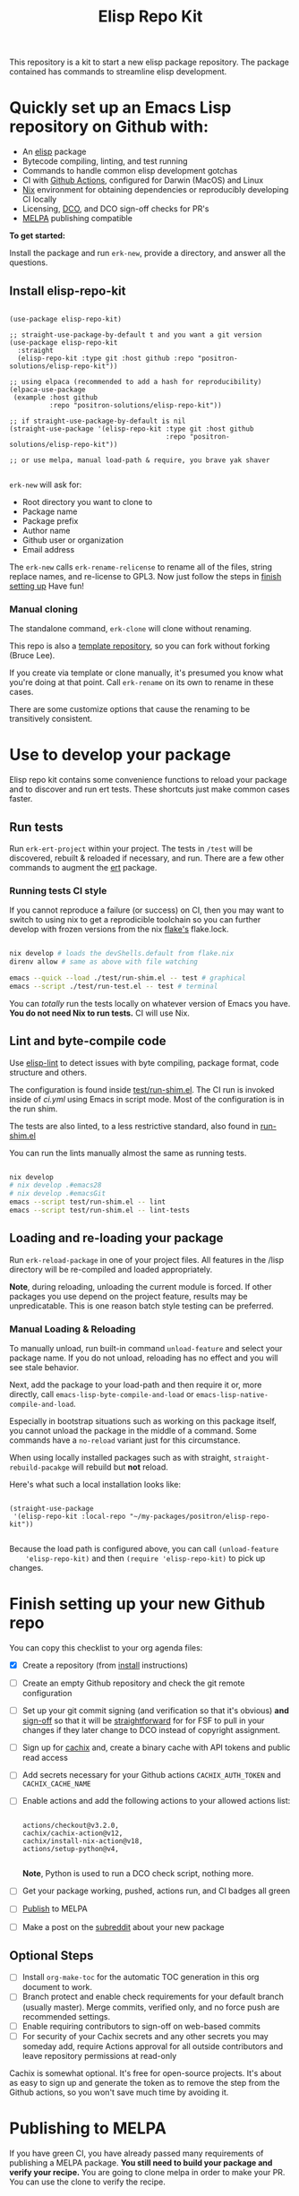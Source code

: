 #+TITLE: Elisp Repo Kit

#+PROPERTY: LOGGING nil

# NOTE: To avoid having this in the info manual, we use HTML rather than Org
# syntax; it still appears with the GitHub renderer.
#+HTML: <a href="https://melpa.org/#/elisp-repo-kit"><img src="https://melpa.org/packages/elisp-repo-kit-badge.svg" alt="melpa package"></a> <a href="https://stable.melpa.org/#/elisp-repo-kit"><img src="https://stable.melpa.org/packages/elisp-repo-kit-badge.svg" alt="melpa stable package"></a>
#+HTML: <a href="https://github.com/positron-solutions/elisp-repo-kit/actions/?workflow=CI"><img src="https://github.com/positron-solutions/elisp-repo-kit/actions/workflows/ci.yml/badge.svg" alt="CI workflow status"></a>
#+HTML: <a href="https://github.com/positron-solutions/elisp-repo-kit/actions/?workflow=Developer+Certificate+of+Origin"><img src="https://github.com/positron-solutions/elisp-repo-kit/actions/workflows/dco.yml/badge.svg" alt="DCO Check"></a>

This repository is a kit to start a new elisp package repository.  The package
contained has commands to streamline elisp development.

* Quickly set up an Emacs Lisp repository on Github with:

- An [[https://www.youtube.com/watch?v=RQK_DaaX34Q&list=PLEoMzSkcN8oPQtn7FQEF3D7sroZbXuPZ7][elisp]] package
- Bytecode compiling, linting, and test running
- Commands to handle common elisp development gotchas
- CI with [[https://docs.github.com/en/actions/using-jobs/using-a-matrix-for-your-jobs][Github Actions]], configured for Darwin (MacOS) and Linux
- [[https://nixos.org/#examples][Nix]] environment for obtaining dependencies or reproducibly developing CI
  locally
- Licensing, [[https://developercertificate.org/][DCO]], and DCO sign-off checks for PR's
- [[https://github.com/melpa/melpa][MELPA]] publishing compatible

*To get started:*

Install the package and run =erk-new=, provide a directory, and
answer all the questions.

** Install elisp-repo-kit

  #+begin_src elisp

    (use-package elisp-repo-kit)

    ;; straight-use-package-by-default t and you want a git version
    (use-package elisp-repo-kit
      :straight
      (elisp-repo-kit :type git :host github :repo "positron-solutions/elisp-repo-kit"))

    ;; using elpaca (recommended to add a hash for reproducibility)
    (elpaca-use-package
     (example :host github
              :repo "positron-solutions/elisp-repo-kit"))

    ;; if straight-use-package-by-default is nil
    (straight-use-package '(elisp-repo-kit :type git :host github
                                           :repo "positron-solutions/elisp-repo-kit"))

    ;; or use melpa, manual load-path & require, you brave yak shaver

  #+end_src

=erk-new= will ask for:

  - Root directory you want to clone to
  - Package name
  - Package prefix
  - Author name
  - Github user or organization
  - Email address

 The =erk-new= calls =erk-rename-relicense= to rename all of the files, string
 replace names, and re-license to GPL3.  Now just follow the steps in [[#finish-setting-up-your-new-github-repo][finish
 setting up]] Have fun!

*** Manual cloning

  The standalone command, =erk-clone= will clone without renaming.

  This repo is also a [[https://docs.github.com/en/repositories/creating-and-managing-repositories/creating-a-repository-from-a-template][template repository]], so you can fork without forking
  (Bruce Lee).

  If you create via template or clone manually, it's presumed you know what
  you're doing at that point.  Call =erk-rename= on its own to rename
  in these cases.

  There are some customize options that cause the renaming to be transitively
  consistent.

* Contents                                                         :noexport:
:PROPERTIES:
:TOC:      :include siblings
:END:
:CONTENTS:
- [[#use-to-develop-your-package][Use to develop your package]]
  - [[#run-tests][Run tests]]
    - [[#running-tests-ci-style][Running tests CI style]]
  - [[#lint-and-byte-compile-code][Lint and byte-compile code]]
  - [[#loading-and-re-loading-your-package][Loading and re-loading your package]]
    - [[#manual-loading--reloading][Manual Loading & Reloading]]
- [[#finish-setting-up-your-new-github-repo][Finish setting up your new Github repo]]
  - [[#optional-steps][Optional Steps]]
- [[#publishing-to-melpa][Publishing to MELPA]]
  - [[#creating-the-recipe][Creating the recipe]]
  - [[#testing-package-build][Testing package build]]
  - [[#testing-stable-package-build][Testing stable package build]]
  - [[#melpa-lints][MELPA Lints]]
- [[#overview-of-file-contents-and-structure][Overview of file contents and structure]]
- [[#maintaining-nixpkgs-versions][Maintaining nixpkgs versions]]
- [[#licensing-developer-certificate-of-origin][Licensing, Developer Certificate of Origin]]
  - [[#license][License]]
  - [[#developer-certificate-of-origin-dco][Developer Certificate of Origin (DCO)]]
    - [[#sign-off][Sign-off]]
    - [[#gpg-signature][GPG signature]]
    - [[#user-setup-for-submitting-changes][User setup for submitting changes]]
      - [[#automatically-add-sign-off][Automatically add sign-off]]
      - [[#automatic-gpg-signing-with-per-project-keys][Automatic GPG signing with per-project keys]]
      - [[#manually-signing--adding-sign-off][Manually signing & adding sign-off]]
- [[#package-scope-and-relation-to-other-work][Package scope and relation to other work]]
  - [[#dependency-management][Dependency Management]]
  - [[#discovering-and-running-tests--lints][Discovering and Running Tests & Lints]]
  - [[#comparisons][Comparisons]]
- [[#contributing][Contributing]]
- [[#shout-outs][Shout-outs]]
- [[#footnote-on-fsf-and-emacs-core-licensing][Footnote on FSF and Emacs Core Licensing]]
:END:

* Use to develop your package

  Elisp repo kit contains some convenience functions to reload your package and
  to discover and run ert tests.  These shortcuts just make common cases faster.

** Run tests

   Run =erk-ert-project= within your project.  The tests in =/test=
   will be discovered, rebuilt & reloaded if necessary, and run.  There are a
   few other commands to augment the [[https://www.gnu.org/software/emacs/manual/html_node/ert/][ert]] package.

*** Running tests CI style

   If you cannot reproduce a failure (or success) on CI, then you may want to
   switch to using nix to get a reprodicible toolchain so you can further
   develop with frozen versions from the nix [[https://nixos.wiki/wiki/Flakes][flake's]] flake.lock.

   #+begin_src bash

     nix develop # loads the devShells.default from flake.nix
     direnv allow # same as above with file watching

     emacs --quick --load ./test/run-shim.el -- test # graphical
     emacs --script ./test/run-test.el -- test # terminal

   #+end_src

   You can /totally/ run the tests locally on whatever version of Emacs you
   have.  *You do not need Nix to run tests.* CI will use Nix.

** Lint and byte-compile code

   Use [[https://github.com/gonewest818/elisp-lint][elisp-lint]] to detect issues with byte compiling, package format, code
   structure and others.

   The configuration is found inside [[./test/run-shim.el][test/run-shim.el]].  The CI run is invoked
   inside of [[.github/workflows/ci.yml][ci.yml]] using Emacs in script mode.  Most of the configuration is in
   the run shim.

   The tests are also linted, to a less restrictive standard, also found in
   [[./test/run-shim.el][run-shim.el]]

   You can run the lints manually almost the same as running tests.
   #+begin_src bash

     nix develop
     # nix develop .#emacs28
     # nix develop .#emacsGit
     emacs --script test/run-shim.el -- lint
     emacs --script test/run-shim.el -- lint-tests

   #+end_src

** Loading and re-loading your package

   Run =erk-reload-package= in one of your project files.  All features
   in the /lisp directory will be re-compiled and loaded appropriately.

   *Note*, during reloading, unloading the current module is forced.  If other
   packages you use depend on the project feature, results may be unpredicatable.
   This is one reason batch style testing can be preferred.

*** Manual Loading & Reloading

    To manually unload, run built-in command ~unload-feature~ and select your
    package name. If you do not unload, reloading has no effect and you will see
    stale behavior.

    Next, add the package to your load-path and then require it or, more
    directly, call =emacs-lisp-byte-compile-and-load= or
    =emacs-lisp-native-compile-and-load=.

    Especially in bootstrap situations such as working on this package itself,
    you cannot unload the package in the middle of a command.  Some commands
    have a =no-reload= variant just for this circumstance.

    When using locally installed packages such as with straight,
    =straight-rebuild-pacakge= will rebuild but *not* reload.

    Here's what such a local installation looks like:

    #+begin_src elisp :eval never

      (straight-use-package
       '(elisp-repo-kit :local-repo "~/my-packages/positron/elisp-repo-kit"))

    #+end_src

    Because the load path is configured above, you can call =(unload-feature
    'elisp-repo-kit)= and then =(require 'elisp-repo-kit)= to pick up changes.

* Finish setting up your new Github repo

  You can copy this checklist to your org agenda files:

  - [X] Create a repository (from [[#Install elisp-repo-kit][install]] instructions)
  - [ ] Create an empty Github repository and check the git remote configuration
  - [ ] Set up your git commit signing (and verification so that it's obvious)
    *and* [[#sign-off][sign-off]] so that it will be [[#Footnote-on-FSF-and-Emacs-Core-Licensing][straightforward]] for for FSF to pull in your
    changes if they later change to DCO instead of copyright assignment.
  - [ ] Sign up for [[https://app.cachix.org/][cachix]] and, create a binary cache
    with API tokens and public read access
  - [ ] Add secrets necessary for your Github actions =CACHIX_AUTH_TOKEN= and
    =CACHIX_CACHE_NAME=
  - [ ] Enable actions and add the following actions to your allowed actions
    list:

    #+begin_src

    actions/checkout@v3.2.0,
    cachix/cachix-action@v12,
    cachix/install-nix-action@v18,
    actions/setup-python@v4,

    #+end_src

    *Note*, Python is used to run a DCO check script, nothing more.

  - [ ] Get your package working, pushed, actions run, and CI badges all green
  - [ ] [[#Publishing-to-melpa][Publish]] to MELPA
  - [ ] Make a post on the [[https://old.reddit.com/r/emacs/][subreddit]] about your new package

** Optional Steps

 - [ ] Install =org-make-toc= for the automatic TOC generation in this org
   document to work.
 - [ ] Branch protect and enable check requirements for your default branch
   (usually master).  Merge commits, verified only, and no force push are
   recommended settings.
 - [ ] Enable requiring contributors to sign-off on web-based commits
 - [ ] For security of your Cachix secrets and any other secrets you may someday
   add, require Actions approval for all outside contributors and leave
   repository permissions at read-only

 Cachix is somewhat optional.  It's free for open-source projects.  It's about as
 easy to sign up and generate the token as to remove the step from the Github
 actions, so you won't save much time by avoiding it.

* Publishing to MELPA

  If you have green CI, you have already passed many requirements of publishing a
  MELPA package.  *You still need to build your package and verify your recipe.*
  You are going to clone melpa in order to make your PR.  You can use the clone to
  verify the recipe.

** Creating the recipe

   Fork MELPA personally (not for organization) and clone it to wherever you keep
   your upstreams.  It's a good idea to separate upstreams from projects you
   actively maintain so you can see and delete upstreams when not in use.

   #+begin_src shell

     mkdir -p upstream
     cd upstream
     git clone git@github.com:$GITHUB_USER/melpa.git  # replace $GITHUB_USER

   #+end_src

   Install package-build

   #+begin_src elisp
     (use-package package-build)
   #+end_src

   =package-build-create-recipe= will give you something like:

   #+begin_src elisp
   (elisp-repo-kit :fetcher github :repo "positron-solutions/elisp-repo-kit")
   #+end_src

   The following template can be filled in and pull-requested to MELPA to publish.
   You don't need to touch ~:files~.  The ~commit~ and ~branch~ are optional
   depending on how you version / develop / tag your releases.

   Copy the recipe into =recipes/elisp-repo-kit= inside your MELPA clone.

** Testing package build

   Inside the MELPA clone root:

   #+begin_src shell

     # Builds the package
     make recipes/elisp-repo-kit
     # Test sandbox installation (will affect ~/.emacs.d/elpa  So much for sandbox ¯\_(ツ)_/¯
     EMACS_COMMAND=$(which emacs) make sandbox INSTALL=elisp-repo-kit

   #+end_src

** Testing stable package build

   You need a tag on your default (usually master) branch of your repo,
   =positron-solutions/elisp-repo-kit=. Use =git tag -S v0.1.0= and =git push
   origin v0.1.0=.  You can also just create a release in the Github interface.

   #+begin_src shell

     # Test stable builds against your tags
     STABLE=t make recipes/elisp-repo-kit

   #+end_src

** MELPA Lints

   Lastly, install [[https://github.com/riscy/melpazoid][melpazoid]] and call =melpazoid= on your main feature.  It does
   some additional lints.  You may need to install =package-lint= if you don't have
   it.  It's not declared in melpazoid's requirements.  Getting the package in Nix
   is not easy yet since melpazoid is not yet on Melpa.

   #+begin_src elisp

     (straight-use-package
      '(melpazoid :type git :host github :repo "riscy/melpazoid" :files ("melpazoid/melpazoid.el")))

   #+end_src

   If everything works, you are ready to make a pull request to MELPA.  Push your
   changes and check all the boxes in the PR template except the one that requires
   you to read the instructions.

* Overview of file contents and structure

  /After cloning and renaming,/ you will have a file tree like this:

  #+begin_src shell

    ├── .gitignore                        # ignores for byte compiles, autoloads etc
    ├── flake.nix                         # dependencies for this project
    ├── flake.lock                        # version controlled lock of flake.nix input versions
    ├── .envrc                            # direnv integration with `nix develop`
    │
    ├── README.org                        # this file
    ├── COPYING                           # a GPL3 license
    ├── DCO                               # Developer Certificate of Origin
    │
    ├── .github
    │   ├── pull_request_template.md      # reminders for PR contributors
    │   └── workflows
    │       ├── ci.yml                    # workflow for lints and tests
    │       └── dco.yml                   # workflow to check DCO sign-offs
    │
    ├── lisp
    │   └── elisp-repo-kit.el             # the package
    │
    └── test
        ├── elisp-repo-kit-test.el        # ERT unit tests
        └── run-shim.el                   # elisp script with test & lint routines

  #+end_src

* Maintaining nixpkgs versions

  Nixpkgs has a new release about every six months.  You can check their [[https://github.com/NixOS/nixpkgs/branches][branches]]
  and [[https://github.com/NixOS/nixpkgs/tags][tags]] to see what's current.  To get updated dependencies from MELPA, it's
  necessary to update the emacs-overlay with =nix flake lock --update-input
  emacs-overlay=.  You can also specify revs and branches if you need to roll
  back. There is a make shortcut: =make flake-update= MacOS tends to get a little
  less test emphasis, and so =nixpkgs-darwin-<version>= branches exist and are
  required to pass more Darwin tests before merging.  This is more stable if you
  are on MacOS. =nixpkgs-unstable= or =master= are your other less common options.

* Licensing, Developer Certificate of Origin

  This project is distributed with a Developer Certificate of Origin.  By adding
  a sign-off notice and GPG signature to each commit, you will provide means to
  authenticate your sign-off later strengthening your attestations stated in the
  DCO, upholding the overall integrity of the license coverage over the project.

  If you fail to implement this scheme, Emacs core will have significant reasons
  not to directly merge changes that accumulate in your package because there
  will not be a clear attestation of authority to submit changes under the terms
  of your project's license.

** License

   This template project is distributed with the MIT license. Running the rename
   command will automatically switch to the GPL license.  *The MIT license
   allows re-licensing, and so this change is compatible.* If you accept
   non-trivial changes to your project, it will be very hard to change to the
   GPL3 later, so consider this choice.

** Developer Certificate of Origin (DCO)

   A [[./DCO][copy of the DCO]] is distributed with this project.  Read its text to
   understand the significance of configuring for sign-off.

*** Sign-off

    A sign-off means adding a "trailer" to your commit that looks like the
    following:

    #+begin_src

    Signed-off-by: Random J Developer <random@developer.example.org>

    #+end_src

*** GPG signature

    A GPG signed commit shows that the owner of the private key submitted the
    changes.  Wherever signatures are recorded in chains, they can demonstrate
    participation in changes elsewhere and awareness of what the submitter is
    participating in.  Corroborating user's signature accross a history of works
    strengthens that user's attestation provided by DCO sign-off.

*** User setup for submitting changes

    Follow these instructions before you get ready to submit a pull-request.

    Refer to the [[https://docs.github.com/en/authentication/managing-commit-signature-verification/signing-commits][Github signing commits]] instructions to set up your git client
    to add GPG signatures.  File issues if you run into Emacs-specific problems.

    Because signing is intended to be a conscious process, please remember to
    read and understand the [[./DCO][Developer Certificate of Origin]] before confinguring
    your client to automatically sign-off on commits.

**** Automatically add sign-off

     In magit, set the =-s= switch.  Use =C-x C-s= (=transient-save=) to
     preserve this switch on future uses.  (Note, this is not per-project).You
     can also set the signature flag this way.

**** Automatic GPG signing with per-project keys

     In order to specify which projects you intend to sign with which keys, you
     will want to configure your git client using path-specific configurations.

     Configuing git for this can be done with the following directory structure:

     #+begin_src

    /home/rjdeveloper/
    ├── .gitconfig
    └── .gitconfig.d
        ├── sco-linux-projects.conf
        ├── other-projects.conf
        └── gpg-signing-projects.conf

     #+end_src

     In your root config, ~.gitconfig~, add an =includeIf= directive that will
     load the configuration you use for projects you intend to GPG sign commits
     for.

     #+begin_src

    [includeIf "gitdir:/home/rjdeveloper/**/gpg-signing/**/.git"]
      path = "~/.gitconfig.d/gpg-signing-projects.conf"

     #+end_src

     In the ~gpg-signing-projects.conf~ add your GPG signing configuration from
     earlier.  =sign= adds the GPG signature automatically.  File an issue if you
     need help with multiple GPG homes or other configurations.

     #+begin_src

    [user]
      name = "Random J Developer"
      email = "random@developer.example.org"
      signingkey = "5FF0EBDC623B3AD4"

    [commit]
      sign = true
      gpgSign = true

     #+end_src

**** Manually signing & adding sign-off

     If you don't like these configurations and want to individually indicate you
     have read and intend to apply the DCO to your changes, these commands are
     equivalent:

     #+begin_src bash
       git commit -s -S --message "I don't like using .gitconfig"

       # To clean up a commit
       git commit --amend -s -S --no-message

       # Combine with rebase to sign / sign-off multiple existing commits
       git rebase -i
     #+end_src

* Package scope and relation to other work

  There are two functional goals of this repository:

  - Automate the annoying work necessary to set up a new repository
  - Streamline common elisp development workflows

  Commands within this package will focus on cleaner integration of the tests and
  lints with Emacs.  There has been a lot of work in this area, but much of it is
  tangled with dependency management and sandbox creation.  Much of the work is
  done in languages other than elisp and focused on non-interactive workflows
  with no interactive integration on top.

  Providing close to out-of-box CI is a big focus.  By making it easier to
  qualify changes from other users, it becomes less burdonsome to maintain
  software, and by extension, less burdensom to publish and create software. The
  effect is to drive creation of elisp in a way that can accelerate the flow of
  elisp into Emacs itself.

** Dependency Management

   This repository uses pure dependency management and then levarages it to
   provide dependencies for development and CI environments.  The resulting user
   experience is built around CI for reproducibility and interactive testing for
   development speed.

   Because most elisp dependencies can be obtained without extensive system
   dependency management, many tools for testing Emacs packages provide
   dependency management and loading those dependencies into a fresh Emacs
   instance.  This aligns well with ad-hoc sandboxed local testing.  This was
   fine in the old days of impure dependency management and dirty environments.

   The [[https://github.com/nix-community/emacs-overlay][Emacs Nix Overlay]] and Emacs support within nixpkgs make it possible to
   stating and obtaining elisp dependencies in a completely pure way.  Non-elisp
   dependencies are trivially provided form nixpkgs.  Nix is extremely reliable
   at dependency management, and it is no surprise that much complexity is
   normalized away by just the basic behavior model of Nix.  In addition, *if
   your project needs or includes additional binary dependencies or modules*,
   Nix is an excellent way to provide them to CI and users.

** Discovering and Running Tests & Lints

   During development, the commands provided under the =erk-= prefix make it
   more convenient to reload your package and test features.  You can run the
   ert tests for a project while working on multiple packages.

   During CI, this repository uses an elisp shim for discovering and running
   tests.  The commands within the package for convenience during development
   are not depeneded upon during CI.

   The CI actions obtain an environment with dependencies using Nix, so this can
   also be done locally using Nix, meaning re-creating environments is available
   to the user without leaning on CI.

** Comparisons

   There are many comparisons available to understand the roles of similar tools
   and how they relate to each other.

   - [[https://github.com/alphapapa/makem.sh#comparisons][makem.sh]]
   - [[https://github.com/doublep/eldev#see-also][Eldev]]
   - [[https://github.com/emacs-twist/nomake][nomake]] Is another project with Nix work

   [[https://github.com/purcell/nix-emacs-ci][nix-emacs-ci]] capture the work needed to provide a running Emacs to CI.  Tools
   like [[https://github.com/doublep/eldev#continuous-integration][eldev]] and [[https://github.com/alphapapa/makem.sh/blob/master/test.yml][makem.sh]] have support for providing dependencies to that Emacs.
   The Nix flake [[./flake.nix][in this project]] describes both of these tasks.  Makem and Eldev
   etc document Gihub workflows, but *the workflows in this repository are meant to
   be used out-of-the-box after cloning*, although to be fair, there's more
   decisions than actual work.

   Nix-emacs-ci provides a lot of backwards-compatibility versions of Emacs.  The
   nix-overlay is more forward looking, providing =emacsGit= and sometimes other
   upstream branches when a big feature like native compilation is in the pipeline.
   Nix-emacs-ci is also still using legacy Nix, without flakes.  Flakes are just
   nicer and the way Nix is going.

* Contributing

  First decide if you want to work on this repository or fork it to something
  entirely different.

  Non-exhaustive list of changes that are very welcome:

  - More interactive integrations with high-value elisp development workflows
  - Running additional or better kinds of tests & lints
  - Fix bugs
  - Expose trivial options where a structural choice has limited them
    unnecessarily
  - Behave the same, but with a less complicated code
  - Guix or other pure dependency management support

  Changes will likely be rejected if it is aimed at:

  - Non-elisp interfaces meant for invocation outside of Emacs or with scripting
    implemented in a language besides elisp.
  - Managing dependencies outside of Nix (or other pure dependency management)
    expressions
  - CI infrastructure support for non-Actions infrastructure (which cannot be
    tested in this repo)
  - Backwards compatibility for Emacs two versions behind next release.  Master,
    current stable release, and release - 1 are the only versions being supported
  - pre-flake Nix support
  - Guix support that interferes with Nix support

* Shout-outs

  - [[https://github.com/alphapapa][alphapapa]] for being super prolific at everything, including package writing,
    documentation, and activity on various social platforms
  - [[https://github.com/adisbladis][adisbladis]] for the Nix overlay that makes the CI and local development so nice
  - [[https://github.com/NobbZ][NobbZ]] for being all over the Nix & Emacs interwebs
  - [[https://www.fsf.org/][FSF]] and all contributors to Emacs & packages for the Yak shaving club

* Footnote on FSF and Emacs Core Licensing

  Free Software Foundation (FSF) frequently requires copyright assignment on all
  code that goes into Emacs core. Many GNU projects have since switched to using
  a Developer Certificate of Origin.  DCO sign-off is a practice accepted by
  git, GCC, and the [[https://wiki.linuxfoundation.org/dco][Linux Kernel]].

  Doing DCO sign-off is not the same as copyright assignment, and serves a
  slightly different purpose.  DCO sign-off is an attestation from the submitter
  stating that they have sufficient direct or transitive authority make their
  submission under the terms of the license of the recieving project.  Copyright
  assignment serves a more offensive role in the case of GPL non-compliance,
  giving FSF alone legal standing.  If you don't care about FSF being able to
  sue people, the DCO should suffice.

  Using the DCO *may* make it easier for code in your project to be included in
  Emacs core later.  *It is the intent of this choice to steer FSF towards
  DCO-like solutions in order to accelerate code flow into Emacs.* Regardless of
  FSF's ongoing position on use of DCO's, by requiring DCO sign-off and GPG
  signature, you can be assured that changes submitted to a code base you
  control are strongly attested to be covered by the license you chose.

# Local Variables:
# before-save-hook: (when (require 'org-make-toc nil t) (org-make-toc))
# org-export-with-properties: ()
# org-export-with-title: t
# End:
